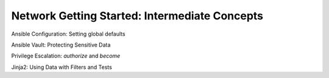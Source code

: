 Network Getting Started: Intermediate Concepts
======================================================

Ansible Configuration: Setting global defaults

Ansible Vault: Protecting Sensitive Data

Privilege Escalation: `authorize` and `become`

Jinja2: Using Data with Filters and Tests

